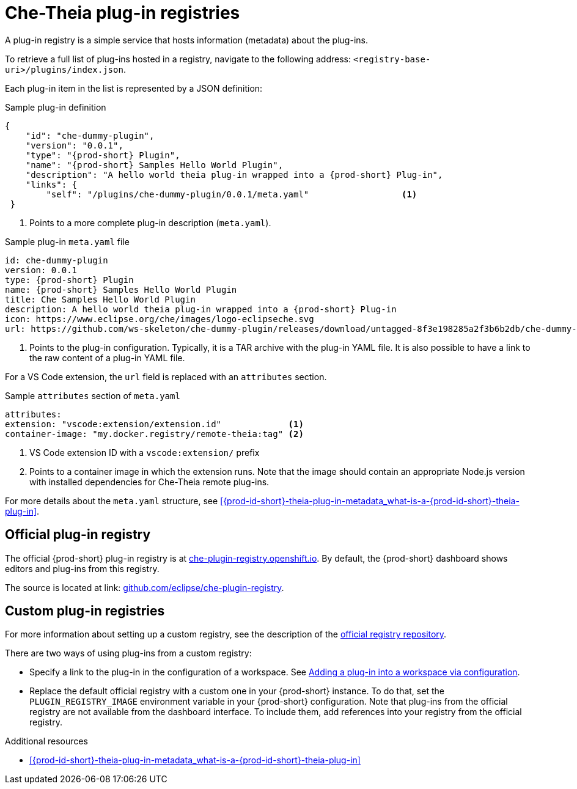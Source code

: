 [id="{prod-id-short}-theia-plug-in-registries_{context}"]
= Che-Theia plug-in registries

A plug-in registry is a simple service that hosts information (metadata) about the plug-ins.

To retrieve a full list of plug-ins hosted in a registry, navigate to the following address: `<registry-base-uri>/plugins/index.json`.

Each plug-in item in the list is represented by a JSON definition:

.Sample plug-in definition
[source,json]
----
{
    "id": "che-dummy-plugin",
    "version": "0.0.1",
    "type": "{prod-short} Plugin",
    "name": "{prod-short} Samples Hello World Plugin",
    "description": "A hello world theia plug-in wrapped into a {prod-short} Plug-in",
    "links": {
        "self": "/plugins/che-dummy-plugin/0.0.1/meta.yaml"                  <1>
 }
----
<1> Points to a more complete plug-in description (`meta.yaml`).

.Sample plug-in `meta.yaml` file
[source,yaml]
----
id: che-dummy-plugin
version: 0.0.1
type: {prod-short} Plugin
name: {prod-short} Samples Hello World Plugin
title: Che Samples Hello World Plugin
description: A hello world theia plug-in wrapped into a {prod-short} Plug-in
icon: https://www.eclipse.org/che/images/logo-eclipseche.svg
url: https://github.com/ws-skeleton/che-dummy-plugin/releases/download/untagged-8f3e198285a2f3b6b2db/che-dummy-plugin.tar.gz <1>
----
<1> Points to the plug-in configuration. Typically, it is a TAR archive with the plug-in YAML file. It is also possible to have a link to the raw content of a plug-in YAML file.

For a VS Code extension, the `url` field is replaced with an `attributes` section.

.Sample `attributes` section of `meta.yaml`
[source,yaml]
----
attributes:
extension: "vscode:extension/extension.id"             <1>
container-image: "my.docker.registry/remote-theia:tag" <2>
----
<1> VS Code extension ID with a `vscode:extension/` prefix
<2> Points to a container image in which the extension runs. Note that the image should contain an appropriate Node.js version with installed dependencies for Che-Theia remote plug-ins.

For more details about the `meta.yaml` structure, see xref:{prod-id-short}-theia-plug-in-metadata_what-is-a-{prod-id-short}-theia-plug-in[].


[id="official-plug-in-registry_{context}"]
== Official plug-in registry

The official {prod-short} plug-in registry is at link:https://che-plugin-registry.openshift.io[che-plugin-registry.openshift.io]. By default, the {prod-short} dashboard shows editors and plug-ins from this registry.

The source is located at link: https://github.com/eclipse/che-plugin-registry[github.com/eclipse/che-plugin-registry].


[id="custom-plug-in-registries_{context}"]
== Custom plug-in registries

For more information about setting up a custom registry, see the description of the link:https://github.com/eclipse/che-plugin-registry[official registry repository].

There are two ways of using plug-ins from a custom registry:

* Specify a link to the plug-in in the configuration of a workspace. See xref:adding-a-plug-in-by-configuring-a-workspace_publishing-{prod-id-short}-theia-plug-ins[Adding a plug-in into a workspace via configuration].

* Replace the default official registry with a custom one in your {prod-short} instance. To do that, set the `PLUGIN_REGISTRY_IMAGE` environment variable in your {prod-short} configuration. Note that plug-ins from the official registry are not available from the dashboard interface. To include them, add references into your registry from the official registry.


.Additional resources

* xref:{prod-id-short}-theia-plug-in-metadata_what-is-a-{prod-id-short}-theia-plug-in[]
